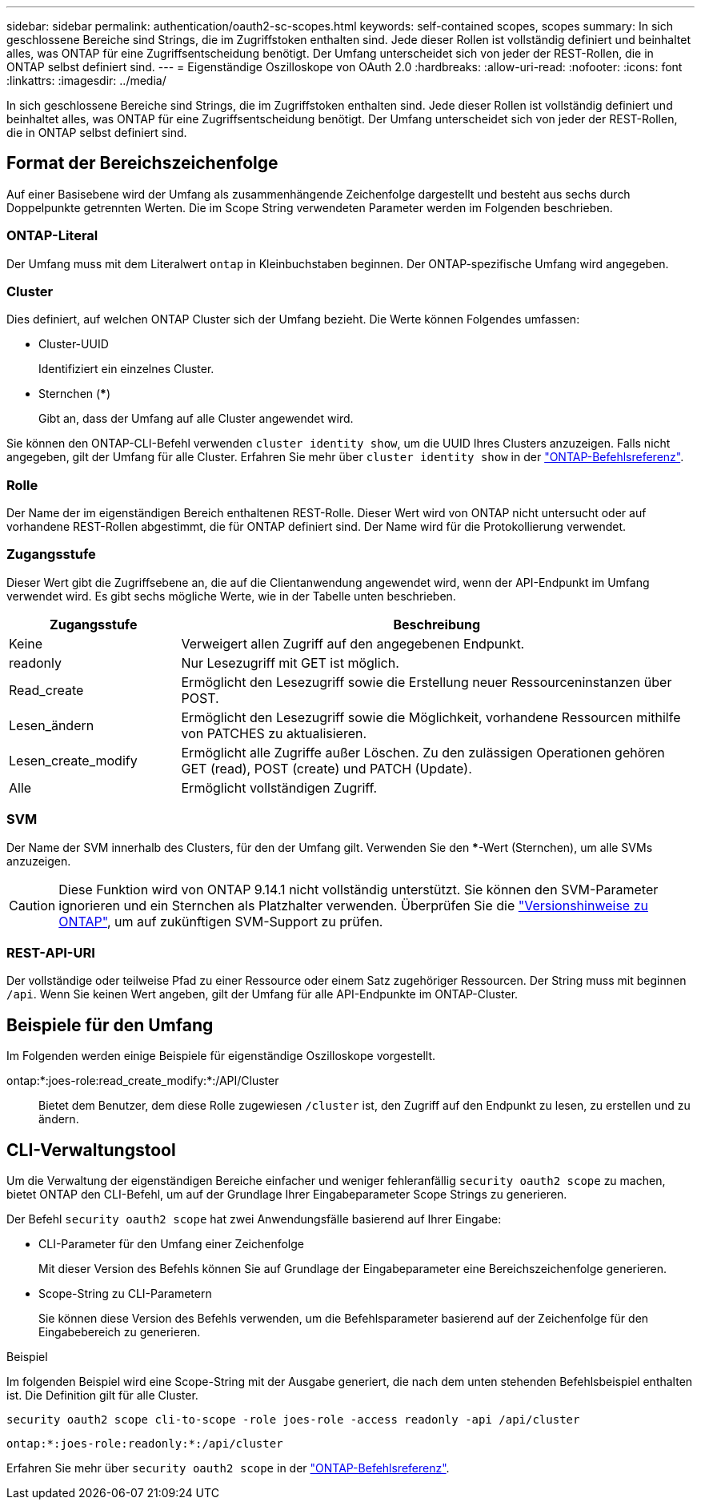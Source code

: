 ---
sidebar: sidebar 
permalink: authentication/oauth2-sc-scopes.html 
keywords: self-contained scopes, scopes 
summary: In sich geschlossene Bereiche sind Strings, die im Zugriffstoken enthalten sind. Jede dieser Rollen ist vollständig definiert und beinhaltet alles, was ONTAP für eine Zugriffsentscheidung benötigt. Der Umfang unterscheidet sich von jeder der REST-Rollen, die in ONTAP selbst definiert sind. 
---
= Eigenständige Oszilloskope von OAuth 2.0
:hardbreaks:
:allow-uri-read: 
:nofooter: 
:icons: font
:linkattrs: 
:imagesdir: ../media/


[role="lead"]
In sich geschlossene Bereiche sind Strings, die im Zugriffstoken enthalten sind. Jede dieser Rollen ist vollständig definiert und beinhaltet alles, was ONTAP für eine Zugriffsentscheidung benötigt. Der Umfang unterscheidet sich von jeder der REST-Rollen, die in ONTAP selbst definiert sind.



== Format der Bereichszeichenfolge

Auf einer Basisebene wird der Umfang als zusammenhängende Zeichenfolge dargestellt und besteht aus sechs durch Doppelpunkte getrennten Werten. Die im Scope String verwendeten Parameter werden im Folgenden beschrieben.



=== ONTAP-Literal

Der Umfang muss mit dem Literalwert `ontap` in Kleinbuchstaben beginnen. Der ONTAP-spezifische Umfang wird angegeben.



=== Cluster

Dies definiert, auf welchen ONTAP Cluster sich der Umfang bezieht. Die Werte können Folgendes umfassen:

* Cluster-UUID
+
Identifiziert ein einzelnes Cluster.

* Sternchen (***)
+
Gibt an, dass der Umfang auf alle Cluster angewendet wird.



Sie können den ONTAP-CLI-Befehl verwenden `cluster identity show`, um die UUID Ihres Clusters anzuzeigen. Falls nicht angegeben, gilt der Umfang für alle Cluster. Erfahren Sie mehr über `cluster identity show` in der link:https://docs.netapp.com/us-en/ontap-cli/cluster-identity-show.html["ONTAP-Befehlsreferenz"^].



=== Rolle

Der Name der im eigenständigen Bereich enthaltenen REST-Rolle. Dieser Wert wird von ONTAP nicht untersucht oder auf vorhandene REST-Rollen abgestimmt, die für ONTAP definiert sind. Der Name wird für die Protokollierung verwendet.



=== Zugangsstufe

Dieser Wert gibt die Zugriffsebene an, die auf die Clientanwendung angewendet wird, wenn der API-Endpunkt im Umfang verwendet wird. Es gibt sechs mögliche Werte, wie in der Tabelle unten beschrieben.

[cols="25,75"]
|===
| Zugangsstufe | Beschreibung 


| Keine | Verweigert allen Zugriff auf den angegebenen Endpunkt. 


| readonly | Nur Lesezugriff mit GET ist möglich. 


| Read_create | Ermöglicht den Lesezugriff sowie die Erstellung neuer Ressourceninstanzen über POST. 


| Lesen_ändern | Ermöglicht den Lesezugriff sowie die Möglichkeit, vorhandene Ressourcen mithilfe von PATCHES zu aktualisieren. 


| Lesen_create_modify | Ermöglicht alle Zugriffe außer Löschen. Zu den zulässigen Operationen gehören GET (read), POST (create) und PATCH (Update). 


| Alle | Ermöglicht vollständigen Zugriff. 
|===


=== SVM

Der Name der SVM innerhalb des Clusters, für den der Umfang gilt. Verwenden Sie den ***-Wert (Sternchen), um alle SVMs anzuzeigen.


CAUTION: Diese Funktion wird von ONTAP 9.14.1 nicht vollständig unterstützt. Sie können den SVM-Parameter ignorieren und ein Sternchen als Platzhalter verwenden. Überprüfen Sie die https://library.netapp.com/ecm/ecm_download_file/ECMLP2492508["Versionshinweise zu ONTAP"^], um auf zukünftigen SVM-Support zu prüfen.



=== REST-API-URI

Der vollständige oder teilweise Pfad zu einer Ressource oder einem Satz zugehöriger Ressourcen. Der String muss mit beginnen `/api`. Wenn Sie keinen Wert angeben, gilt der Umfang für alle API-Endpunkte im ONTAP-Cluster.



== Beispiele für den Umfang

Im Folgenden werden einige Beispiele für eigenständige Oszilloskope vorgestellt.

ontap:*:joes-role:read_create_modify:*:/API/Cluster:: Bietet dem Benutzer, dem diese Rolle zugewiesen `/cluster` ist, den Zugriff auf den Endpunkt zu lesen, zu erstellen und zu ändern.




== CLI-Verwaltungstool

Um die Verwaltung der eigenständigen Bereiche einfacher und weniger fehleranfällig `security oauth2 scope` zu machen, bietet ONTAP den CLI-Befehl, um auf der Grundlage Ihrer Eingabeparameter Scope Strings zu generieren.

Der Befehl `security oauth2 scope` hat zwei Anwendungsfälle basierend auf Ihrer Eingabe:

* CLI-Parameter für den Umfang einer Zeichenfolge
+
Mit dieser Version des Befehls können Sie auf Grundlage der Eingabeparameter eine Bereichszeichenfolge generieren.

* Scope-String zu CLI-Parametern
+
Sie können diese Version des Befehls verwenden, um die Befehlsparameter basierend auf der Zeichenfolge für den Eingabebereich zu generieren.



.Beispiel
Im folgenden Beispiel wird eine Scope-String mit der Ausgabe generiert, die nach dem unten stehenden Befehlsbeispiel enthalten ist. Die Definition gilt für alle Cluster.

[listing]
----
security oauth2 scope cli-to-scope -role joes-role -access readonly -api /api/cluster
----
`ontap:*:joes-role:readonly:*:/api/cluster`

Erfahren Sie mehr über `security oauth2 scope` in der link:https://docs.netapp.com/us-en/ontap-cli/search.html?q=security+oauth2+scope["ONTAP-Befehlsreferenz"^].
